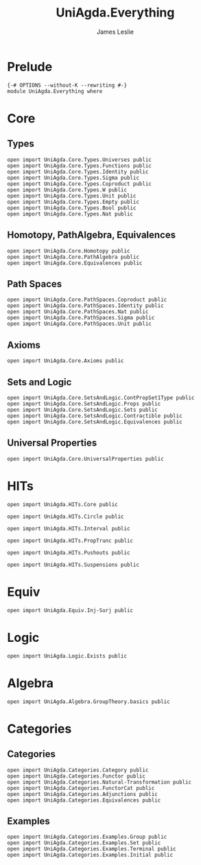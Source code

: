 #+title: UniAgda.Everything
#+author: James Leslie
#+STARTUP: noindent hideblocks latexpreview
* Prelude
#+begin_src agda2
{-# OPTIONS --without-K --rewriting #-}
module UniAgda.Everything where
#+end_src
* Core
** Types
#+begin_src agda2
open import UniAgda.Core.Types.Universes public
open import UniAgda.Core.Types.Functions public
open import UniAgda.Core.Types.Identity public
open import UniAgda.Core.Types.Sigma public
open import UniAgda.Core.Types.Coproduct public
open import UniAgda.Core.Types.W public
open import UniAgda.Core.Types.Unit public
open import UniAgda.Core.Types.Empty public
open import UniAgda.Core.Types.Bool public
open import UniAgda.Core.Types.Nat public
#+end_src

** Homotopy, PathAlgebra, Equivalences 
#+begin_src agda2
open import UniAgda.Core.Homotopy public
open import UniAgda.Core.PathAlgebra public
open import UniAgda.Core.Equivalences public
#+end_src
** Path Spaces
#+begin_src agda2
open import UniAgda.Core.PathSpaces.Coproduct public
open import UniAgda.Core.PathSpaces.Identity public
open import UniAgda.Core.PathSpaces.Nat public
open import UniAgda.Core.PathSpaces.Sigma public
open import UniAgda.Core.PathSpaces.Unit public
#+end_src
** Axioms
#+begin_src agda2
open import UniAgda.Core.Axioms public
#+end_src
** Sets and Logic
#+begin_src agda2
open import UniAgda.Core.SetsAndLogic.ContPropSet1Type public
open import UniAgda.Core.SetsAndLogic.Props public
open import UniAgda.Core.SetsAndLogic.Sets public
open import UniAgda.Core.SetsAndLogic.Contractible public
open import UniAgda.Core.SetsAndLogic.Equivalences public
#+end_src
** Universal Properties
#+begin_src agda2
open import UniAgda.Core.UniversalProperties public
#+end_src
* HITs
#+begin_src agda2
open import UniAgda.HITs.Core public

open import UniAgda.HITs.Circle public

open import UniAgda.HITs.Interval public

open import UniAgda.HITs.PropTrunc public

open import UniAgda.HITs.Pushouts public

open import UniAgda.HITs.Suspensions public
#+end_src
* Equiv
#+begin_src agda2
open import UniAgda.Equiv.Inj-Surj public
#+end_src
* Logic
#+begin_src agda2
open import UniAgda.Logic.Exists public
#+end_src
* Algebra
#+begin_src agda2
open import UniAgda.Algebra.GroupTheory.basics public
#+end_src
* Categories
** Categories
#+begin_src agda2
open import UniAgda.Categories.Category public
open import UniAgda.Categories.Functor public
open import UniAgda.Categories.Natural-Transformation public
open import UniAgda.Categories.FunctorCat public
open import UniAgda.Categories.Adjunctions public
open import UniAgda.Categories.Equivalences public
#+end_src

** Examples
#+begin_src agda2
open import UniAgda.Categories.Examples.Group public
open import UniAgda.Categories.Examples.Set public
open import UniAgda.Categories.Examples.Terminal public
open import UniAgda.Categories.Examples.Initial public
#+end_src

